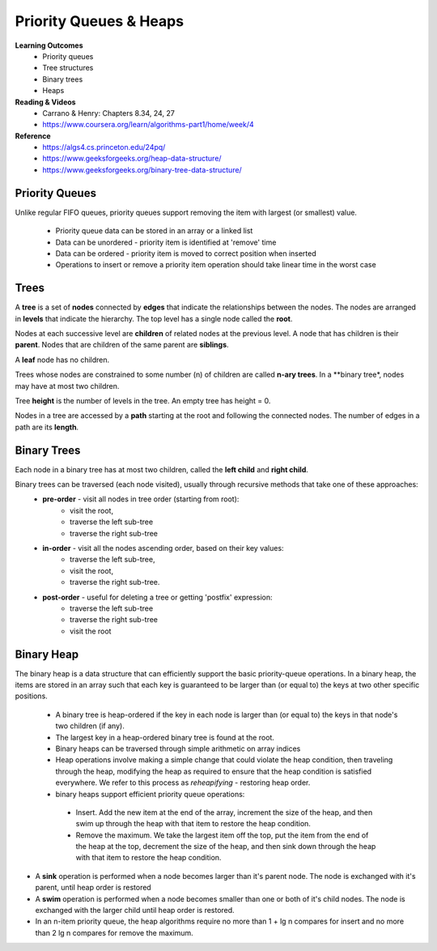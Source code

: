 Priority Queues & Heaps
====

**Learning Outcomes**
 - Priority queues
 - Tree structures
 - Binary trees
 - Heaps


**Reading & Videos**
 - Carrano & Henry: Chapters 8.34, 24, 27
 - https://www.coursera.org/learn/algorithms-part1/home/week/4

**Reference**
 - https://algs4.cs.princeton.edu/24pq/
 - https://www.geeksforgeeks.org/heap-data-structure/
 - https://www.geeksforgeeks.org/binary-tree-data-structure/
 

Priority Queues
----

Unlike regular FIFO queues, priority queues support removing the item with largest (or smallest) value.

 - Priority queue data can be stored in an array or a linked list
 - Data can be unordered - priority item is identified at 'remove' time
 - Data can be ordered - priority item is moved to correct position when inserted
 - Operations to insert or remove a priority item operation should take linear time in the worst case

Trees
----

A **tree** is a set of **nodes** connected by **edges** that indicate the relationships between the nodes. The nodes are arranged in **levels** that indicate the hierarchy. The top level has a single node called the **root**.

Nodes at each successive level are **children** of related nodes at the previous level. A node that has children is their **parent**. Nodes that are children of the same parent are **siblings**.

A **leaf** node has no children.

Trees whose nodes are constrained to some number (n) of children are called **n-ary trees**. In a **binary tree*, nodes may have at most two children. 

Tree **height** is the number of levels in the tree. An empty tree has height = 0.

Nodes in a tree are accessed by a **path** starting at the root and following the connected nodes. The number of edges in a path are its **length**.

Binary Trees
----

Each node in a binary tree has at most two children, called the **left child** and **right child**.

Binary trees can be traversed (each node visited), usually through recursive methods that take one of these approaches:
 - **pre-order** - visit all nodes in tree order (starting from root):
    - visit the root,
    - traverse the left sub-tree
    - traverse the right sub-tree
 - **in-order** - visit all the nodes ascending order, based on their key values:
    - traverse the left sub-tree,
    - visit the root,
    - traverse the right sub-tree.
 - **post-order** - useful for deleting a tree or getting 'postfix' expression:
    - traverse the left sub-tree
    - traverse the right sub-tree
    - visit the root


Binary Heap
----

The binary heap is a data structure that can efficiently support the basic priority-queue operations. In a binary heap, the items are stored in an array such that each key is guaranteed to be larger than (or equal to) the keys at two other specific positions.

 - A binary tree is heap-ordered if the key in each node is larger than (or equal to) the keys in that node's two children (if any).
 - The largest key in a heap-ordered binary tree is found at the root.
 - Binary heaps can be traversed through simple arithmetic on array indices
 - Heap operations involve making a simple change that could violate the heap condition, then traveling through the heap, modifying the heap as required to ensure that the heap condition is satisfied everywhere. We refer to this process as *reheapifying* - restoring heap order.
 - binary heaps support efficient priority queue operations:
  - Insert. Add the new item at the end of the array, increment the size of the heap, and then swim up through the heap with that item to restore the heap condition.
  - Remove the maximum. We take the largest item off the top, put the item from the end of the heap at the top, decrement the size of the heap, and then sink down through the heap with that item to restore the heap condition.
- A **sink** operation is performed when a node becomes larger than it's parent node. The node is exchanged with it's parent, until heap order is restored
- A **swim** operation is performed when a node becomes smaller than one or both of it's child nodes. The node is exchanged with the larger child until heap order is restored.
- In an n-item priority queue, the heap algorithms require no more than 1 + lg n compares for insert and no more than 2 lg n compares for remove the maximum.
